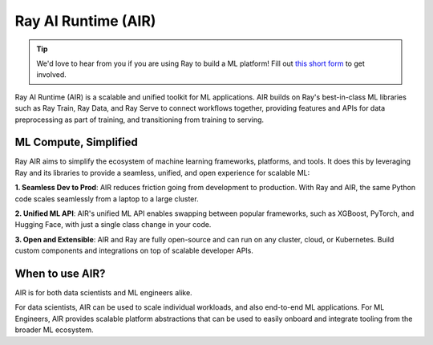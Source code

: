 .. _air:

Ray AI Runtime (AIR)
====================

.. tip::

    We'd love to hear from you if you are using Ray to build a ML platform! Fill out `this short form <https://forms.gle/wCCdbaQDtgErYycT6>`__ to get involved.

Ray AI Runtime (AIR) is a scalable and unified toolkit for ML applications. 
AIR builds on Ray's best-in-class ML libraries such as Ray Train, Ray Data, and Ray Serve to connect workflows together, providing features and APIs for
data preprocessing as part of training, and transitioning from training to serving.

..
  https://docs.google.com/drawings/d/1atB1dLjZIi8ibJ2-CoHdd3Zzyl_hDRWyK2CJAVBBLdU/edit

.. image:: images/ray-air.svg


ML Compute, Simplified
----------------------

Ray AIR aims to simplify the ecosystem of machine learning frameworks, platforms, and tools. It does this by leveraging Ray and its libraries to provide a seamless, unified, and open experience for scalable ML:

.. image:: images/why-air-2.svg

..
  https://docs.google.com/drawings/d/1oi_JwNHXVgtR_9iTdbecquesUd4hOk0dWgHaTaFj6gk/edit

**1. Seamless Dev to Prod**: AIR reduces friction going from development to production. With Ray and AIR, the same Python code scales seamlessly from a laptop to a large cluster.

**2. Unified ML API**: AIR's unified ML API enables swapping between popular frameworks, such as XGBoost, PyTorch, and Hugging Face, with just a single class change in your code.

**3. Open and Extensible**: AIR and Ray are fully open-source and can run on any cluster, cloud, or Kubernetes. Build custom components and integrations on top of scalable developer APIs.

When to use AIR?
----------------

AIR is for both data scientists and ML engineers alike.

.. image:: images/when-air.svg

..
  https://docs.google.com/drawings/d/1Qw_h457v921jWQkx63tmKAsOsJ-qemhwhCZvhkxWrWo/edit

For data scientists, AIR can be used to scale individual workloads, and also end-to-end ML applications. For ML Engineers, AIR provides scalable platform abstractions that can be used to easily onboard and integrate tooling from the broader ML ecosystem.

